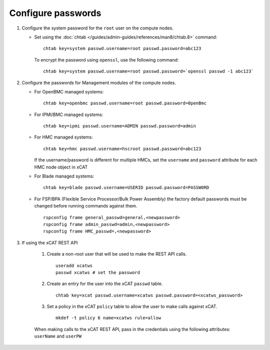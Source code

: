 Configure passwords
===================

#. Configure the system password for the ``root`` user on the compute nodes.

   * Set using the :doc:`chtab </guides/admin-guides/references/man8/chtab.8>` command:  ::

       chtab key=system passwd.username=root passwd.password=abc123

     To encrypt the password using ``openssl``, use the following command: ::

       chtab key=system passwd.username=root passwd.password=`openssl passwd -1 abc123`


#. Configure the passwords for Management modules of the compute nodes.

   * For OpenBMC managed systems: :: 

         chtab key=openbmc passwd.username=root passwd.password=0penBmc

   * For IPMI/BMC managed systems: ::

         chtab key=ipmi passwd.username=ADMIN passwd.password=admin

   * For HMC managed systems: ::

         chtab key=hmc passwd.username=hscroot passwd.password=abc123 

     If the username/password is different for multiple HMCs, set the ``username`` and ``password`` attribute for each HMC node object in xCAT

   * For Blade managed systems: ::

         chtab key=blade passwd.username=USERID passwd.password=PASSW0RD 

   * For FSP/BPA (Flexible Service Processor/Bulk Power Assembly) the factory default passwords must be changed before running commands against them. ::

         rspconfig frame general_passwd=general,<newpassword>
         rspconfig frame admin_passwd=admin,<newpassword>
         rspconfig frame HMC_passwd=,<newpassword>


#. If using the xCAT REST API

    #. Create a non-root user that will be used to make the REST API calls. ::

        useradd xcatws
        passwd xcatws # set the password

    #. Create an entry for the user into the xCAT ``passwd`` table. ::

        chtab key=xcat passwd.username=xcatws passwd.password=<xcatws_password>

    #. Set a policy in the xCAT ``policy`` table to allow the user to make calls against xCAT. ::

        mkdef -t policy 6 name=xcatws rule=allow 


    When making calls to the xCAT REST API, pass in the credentials using the following attributes: ``userName`` and ``userPW``

